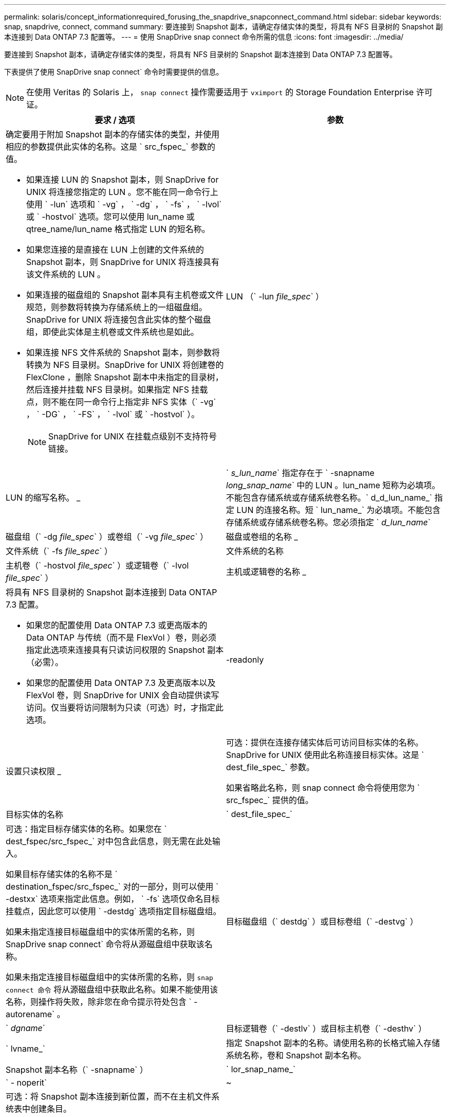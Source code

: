 ---
permalink: solaris/concept_informationrequired_forusing_the_snapdrive_snapconnect_command.html 
sidebar: sidebar 
keywords: snap, snapdrive, connect, command 
summary: 要连接到 Snapshot 副本，请确定存储实体的类型，将具有 NFS 目录树的 Snapshot 副本连接到 Data ONTAP 7.3 配置等。 
---
= 使用 SnapDrive snap connect 命令所需的信息
:icons: font
:imagesdir: ../media/


[role="lead"]
要连接到 Snapshot 副本，请确定存储实体的类型，将具有 NFS 目录树的 Snapshot 副本连接到 Data ONTAP 7.3 配置等。

下表提供了使用 SnapDrive snap connect` 命令时需要提供的信息。


NOTE: 在使用 Veritas 的 Solaris 上， `snap connect` 操作需要适用于 `vximport` 的 Storage Foundation Enterprise 许可证。

|===
| 要求 / 选项 | 参数 


 a| 
确定要用于附加 Snapshot 副本的存储实体的类型，并使用相应的参数提供此实体的名称。这是 ` src_fspec_` 参数的值。

* 如果连接 LUN 的 Snapshot 副本，则 SnapDrive for UNIX 将连接您指定的 LUN 。您不能在同一命令行上使用 ` -lun` 选项和 ` -vg` ， ` -dg` ， ` -fs` ， ` -lvol` 或 ` -hostvol` 选项。您可以使用 lun_name 或 qtree_name/lun_name 格式指定 LUN 的短名称。
* 如果您连接的是直接在 LUN 上创建的文件系统的 Snapshot 副本，则 SnapDrive for UNIX 将连接具有该文件系统的 LUN 。
* 如果连接的磁盘组的 Snapshot 副本具有主机卷或文件规范，则参数将转换为存储系统上的一组磁盘组。SnapDrive for UNIX 将连接包含此实体的整个磁盘组，即使此实体是主机卷或文件系统也是如此。
* 如果连接 NFS 文件系统的 Snapshot 副本，则参数将转换为 NFS 目录树。SnapDrive for UNIX 将创建卷的 FlexClone ，删除 Snapshot 副本中未指定的目录树，然后连接并挂载 NFS 目录树。如果指定 NFS 挂载点，则不能在同一命令行上指定非 NFS 实体（` -vg` ， ` -DG` ， ` -FS` ， ` -lvol` 或 ` -hostvol` ）。
+

NOTE: SnapDrive for UNIX 在挂载点级别不支持符号链接。





 a| 
LUN （` -lun _file_spec_` ）
 a| 
LUN 的缩写名称。 _



 a| 
` _s_lun_name_` 指定存在于 ` -snapname _long_snap_name_` 中的 LUN 。lun_name 短称为必填项。不能包含存储系统或存储系统卷名称。` d_d_lun_name_` 指定 LUN 的连接名称。短 ` lun_name_` 为必填项。不能包含存储系统或存储系统卷名称。您必须指定 ` _d_lun_name_`



 a| 
磁盘组（` -dg _file_spec_` ）或卷组（` -vg _file_spec_` ）
 a| 
磁盘或卷组的名称 _



 a| 
文件系统（` -fs _file_spec_` ）
 a| 
文件系统的名称



 a| 
主机卷（` -hostvol _file_spec_` ）或逻辑卷（` -lvol _file_spec_` ）
 a| 
主机或逻辑卷的名称 _



 a| 
将具有 NFS 目录树的 Snapshot 副本连接到 Data ONTAP 7.3 配置。

* 如果您的配置使用 Data ONTAP 7.3 或更高版本的 Data ONTAP 与传统（而不是 FlexVol ）卷，则必须指定此选项来连接具有只读访问权限的 Snapshot 副本（必需）。
* 如果您的配置使用 Data ONTAP 7.3 及更高版本以及 FlexVol 卷，则 SnapDrive for UNIX 会自动提供读写访问。仅当要将访问限制为只读（可选）时，才指定此选项。




 a| 
-readonly
 a| 
设置只读权限 _



 a| 
可选：提供在连接存储实体后可访问目标实体的名称。SnapDrive for UNIX 使用此名称连接目标实体。这是 ` dest_file_spec_` 参数。

如果省略此名称，则 snap connect 命令将使用您为 ` src_fspec_` 提供的值。



 a| 
目标实体的名称
 a| 
` dest_file_spec_`



 a| 
可选：指定目标存储实体的名称。如果您在 ` dest_fspec/src_fspec_` 对中包含此信息，则无需在此处输入。

如果目标存储实体的名称不是 ` destination_fspec/src_fspec_` 对的一部分，则可以使用 ` -destxx` 选项来指定此信息。例如， ` -fs` 选项仅命名目标挂载点，因此您可以使用 ` -destdg` 选项指定目标磁盘组。

如果未指定连接目标磁盘组中的实体所需的名称，则 SnapDrive snap connect` 命令将从源磁盘组中获取该名称。

如果未指定连接目标磁盘组中的实体所需的名称，则 `snap connect 命令` 将从源磁盘组中获取此名称。如果不能使用该名称，则操作将失败，除非您在命令提示符处包含 ` -autorename` 。



 a| 
目标磁盘组（` destdg` ）或目标卷组（` -destvg` ）
 a| 
` _dgname_`



 a| 
目标逻辑卷（` -destlv` ）或目标主机卷（` -desthv` ）
 a| 
` lvname_`



 a| 
指定 Snapshot 副本的名称。请使用名称的长格式输入存储系统名称，卷和 Snapshot 副本名称。



 a| 
Snapshot 副本名称（` -snapname` ）
 a| 
` lor_snap_name_`



 a| 
` - noperit`
 a| 
~



 a| 
可选：将 Snapshot 副本连接到新位置，而不在主机文件系统表中创建条目。

* 使用 ` -noperit` 选项，您可以将 Snapshot 副本连接到新位置，而无需在主机文件系统表中创建条目。默认情况下， SnapDrive for UNIX 会创建永久性挂载。这意味着：
+
** 在 Solaris 主机上连接 Snapshot 副本时， SnapDrive for UNIX 会挂载文件系统，然后在主机的文件系统表中为构成文件系统的 LUN 放置一个条目。
** 您不能使用 ` -noperit` 连接包含 NFS 目录树的 Snapshot 副本。






 a| 
` 预留 | -noreserve`
 a| 
~



 a| 
可选：无论是否创建空间预留，都将 Snapshot 副本连接到新位置。



 a| 
igroup 名称（` -igroup` ）
 a| 
` ig_name_`



 a| 
可选： NetApp 建议您使用主机的默认 igroup ，而不是提供 igroup 名称。



 a| 
` 自动扩展`
 a| 
~



 a| 
要缩短连接到卷组时必须提供的信息量，请在命令提示符处包括 ` -AutoExpand` 选项。使用此选项，您只能为卷组中的一部分逻辑卷或文件系统命名。然后，它会扩展与磁盘组中其余逻辑卷或文件系统的连接。通过这种方式，您无需指定每个逻辑卷或文件系统。SnapDrive for UNIX 使用此信息生成目标实体的名称。

此选项用于对命令提示符处指定的每个磁盘组以及组中的所有主机 LVM 实体执行适用场景操作。如果不使用 ` -AutoExpand` 选项（默认），则必须指定该磁盘组中包含的所有受影响主机卷和文件系统来连接整个磁盘组。


NOTE: 如果输入的值是磁盘组，则无需输入所有主机卷或文件系统，因为 SnapDrive for UNIX 知道磁盘组连接到的内容。

NetApp 建议，如果包括此选项，则还应包括 ` -autorename` 选项。如果需要使用 ` -AutoExpand` 选项连接 LVM 实体的目标副本，但此名称已在使用中，则命令将失败，除非 ` -autosename` 选项位于命令提示符处。



 a| 
如果您不包括 -AutoExpand ，也不指定在命令提示符处引用的所有磁盘组中的所有 LVM 主机卷（通过指定主机卷本身或文件系统），则此命令将失败。



 a| 
` 自动名称`
 a| 
~



 a| 
如果在不使用 ` -autosename` 选项的情况下使用 ` -AutoExpand` 选项，则在使用 LVM 实体的目标副本的默认名称时， `snap connect` 命令将失败。如果包含 ` -autorename` 选项，则 SnapDrive for UNIX 会在使用默认名称时重命名实体。这意味着，在命令提示符处使用 ` -autorename` 选项时，无论所有必要名称是否可用， Snapshot 连接操作都会继续进行。

此选项用于适用场景命令提示符处指定的所有主机端实体。

如果在命令提示符处包括 ` -autosename` 选项，则表示 ` -AutoExpand` 选项，即使不包括该选项也是如此。



 a| 
` 设备类型`
 a| 
~



 a| 
可选：指定用于 SnapDrive for UNIX 操作的设备类型。这可以是将 LUN ，磁盘组和文件系统的范围指定为集群范围的主机的 " `s共享` " ，也可以是 `d将 LUN ，磁盘组和文件系统的范围指定为本地的 " 已创建` " 。

如果指定了 ` -DeviceType` dedicated 选项，则 SnapDrive 2.1 for UNIX 当前支持的 SnapDrive snap connect 命令的所有选项将一如既往地发挥作用。

如果从主机集群中的任何非主节点使用 ` -DeviceType shared` 选项启动 SnapDrive snap connect` 命令，则该命令将发送到主节点并执行。为此，您必须确保为主机集群中的所有节点配置 root 用户的 `rsh` 或 `ssh` access-without 密码提示符。



 a| 
` 拆分`
 a| 
~



 a| 
用于在 Snapshot 连接和 Snapshot 断开操作期间拆分克隆的卷或 LUN 。



 a| 
`mntopts`
 a| 
~



 a| 
* 可选： * 如果要创建文件系统，可以指定以下选项：

* 使用 ` -mntopts` 指定要传递到主机挂载命令的选项（例如，指定主机系统日志记录行为）。指定的选项存储在主机文件系统表文件中。允许的选项取决于主机文件系统类型。
* `` _mntopts_ ` 参数是使用 mount 命令 ` -o` 标志指定的文件系统` 类型 选项。请勿在 ` _-mntopts_` 参数中包含 ` -o` 标志。例如，序列 -mntopts tmplog 会将字符串 ` -o tmplog` 传递到 `mount` 命令，并在新命令行中插入文本 tmplog 。
+

NOTE: 如果为存储和快照操作传递任何无效的 ` -mntopts` 选项，则 SnapDrive for UNIX 不会验证这些无效的挂载选项。



|===